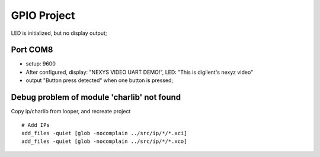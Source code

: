 GPIO Project
####################

LED is initialized, but no display output;

Port COM8
================
* setup: 9600
* After configured, display: "NEXYS VIDEO UART DEMO!", LED: "This is digilent's nexyz video"
* output "Button press detected" when one button is pressed;


Debug problem of module 'charlib' not found
=============================================
Copy ip/charlib from looper, and recreate project

::

   # Add IPs
   add_files -quiet [glob -nocomplain ../src/ip/*/*.xci]
   add_files -quiet [glob -nocomplain ../src/ip/*/*.xco]

